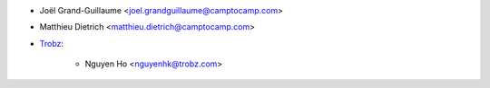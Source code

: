* Joël Grand-Guillaume <joel.grandguillaume@camptocamp.com>
* Matthieu Dietrich <matthieu.dietrich@camptocamp.com>
* `Trobz <https://trobz.com>`_:

    * Nguyen Ho <nguyenhk@trobz.com>
